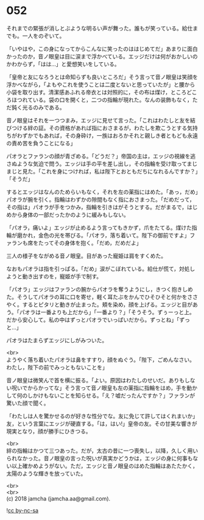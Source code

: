 #+OPTIONS: toc:nil
#+OPTIONS: \n:t

* 052

  それまでの緊張が消しとぶような明るい声が舞った。誰もが笑っている。給仕までも。一人をのぞいて。

  「いやはや，この身になってからこんなに笑ったのははじめてだ」あまりに面白かったのか，音ノ眼皇は目に涙まで浮かべている。エッジだけは何がおかしいのかわからず，「はは…」と愛想笑いをしている。

  「皇帝と友になろうとは命知らずも良いところだ」そう言って音ノ眼皇は笑顔を浮かべながら，「よもやこれを使うことは二度とないと思っていたが」と腰から小袋を取り出す。清潔感あふれる帝衣とは対照的に，その布は煤け，ところどころほつれている。袋の口を開くと，二つの指輪が現れた。なんの装飾もなく，ただ鈍く光るのみである。

  音ノ眼皇はそれを一つつまみ，エッジに見せて言った。「これはわたしと友を結びつける絆の証。その資格があれば指におさまるが，わたしを欺こうとする気持ちがわずかでもあれば，その身砕け，一族はおろかそれと親しき者ともども永遠の責め苦を負うことになる」

  パオラとファランの顔が青ざめる。「どうだ？」帝国の主は，エッジの視線を逃さぬような気迫で問う。エッジは手の平を差し出し，その指輪を受け取ってまじまじと見た。「これを身につければ，私は陛下とおともだちになれるんですか？」「そうだ」

  するとエッジはなんのためらいもなく，それを左の薬指にはめた。「あっ，だめ」パオラが腕を引く。指輪はわずかの隙間もなく指におさまった。「だめだって，その指は」パオラが手をつかみ，指輪を引きはがそうとする。だがまるで，はじめから身体の一部だったかのように緩みもしない。

  「パオラ，痛いよ」エッジが止めるよう言ってもきかず，爪をたてる。煤けた指輪が磨かれ，金色の光を帯びる。「パオラ，落ち着いて。陛下の御前ですよ」ファランも席をたってその身体を抱く。「だめ，だめだよ」

  三人の様子をながめる音ノ眼皇。目があった寵姫は肩をすくめた。

  なおもパオラは指を引っぱる。「だめ」涙がこぼれている。給仕が慌て，対処しようと動き出すのを，寵姫が手で制す。

  「パオラ」エッジはファランの腕からパオラを奪うようにし，きつく抱きしめた。そうしてパオラの耳に口を寄せ，軽く耳たぶをかんでひそひそと何かをささやく。するとピタリと動きが止まった。頬を染め，顔を上げる。エッジと目があう。「パオラは一番よりも上だから」「一番より？」「そうそう。ずぅーっと上。だから安心して。私の中はずっとパオラでいっぱいだから。ずっとね」「ずっと…」

  パオラはたまらずエッジにしがみついた。

  <br>
  ようやく落ち着いたパオラは鼻をすすり，顔をぬぐう。「陛下，ごめんなさい。わたし，陛下の前でみっともないことを」

  音ノ眼皇は微笑んで首を横に振る。「よい。原因はわたしのせいだ。ありもしない呪いでからかってな」そう言って音ノ眼皇も左の薬指に指輪をはめ，手を動かして何のしかけもないことを知らせる。「え？嘘だったんですか？」ファランが驚いた顔で聞く。

  「わたしは人を驚かせるのが好きな性分でな。友に免じて許してはくれまいか」友，という言葉にエッジが硬直する。「は，はい!」皇帝の友。その甘美な響きが現実となり，顔が勝手にひきつる。

  <br>
  絆の指輪はかつて三つあった。だが，太古の昔に一つ喪失し，以降，久しく用いられなかった。音ノ眼皇の言った呪いが真実かどうかは，エッジの身に何事もない以上確かめようがない。ただ，エッジと音ノ眼皇のはめた指輪はあたたかく，太陽のような輝きを放っていた。

  <br>
  <br>
  (c) 2018 jamcha (jamcha.aa@gmail.com).

  ![[https://i.creativecommons.org/l/by-nc-sa/4.0/88x31.png][cc by-nc-sa]]
